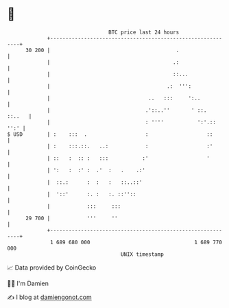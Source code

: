 * 👋

#+begin_example
                                    BTC price last 24 hours                    
                +------------------------------------------------------------+ 
         30 200 |                                         .                  | 
                |                                        .:                  | 
                |                                        ::...               | 
                |                                      .:  ''':              | 
                |                                ..   :::     ':..           | 
                |                               .'::..''       ' ::.  ::..   | 
                |                               : ''''           ':'.:: '':' | 
   $ USD        | :    :::  .                   :                   ::       | 
                | :    :::.::.   ..:            :                   :'       | 
                | ::   :  :: :   :::           :'                   '        | 
                | ':   :  :' :  .'  :   .    .:'                             | 
                |  ::.:      :  :   :   ::..::'                              | 
                |  '::'      :. :   :. ::''::                                | 
                |            :::     :::                                     | 
         29 700 |            '''     ''                                      | 
                +------------------------------------------------------------+ 
                 1 689 680 000                                  1 689 770 000  
                                        UNIX timestamp                         
#+end_example
📈 Data provided by CoinGecko

🧑‍💻 I'm Damien

✍️ I blog at [[https://www.damiengonot.com][damiengonot.com]]
